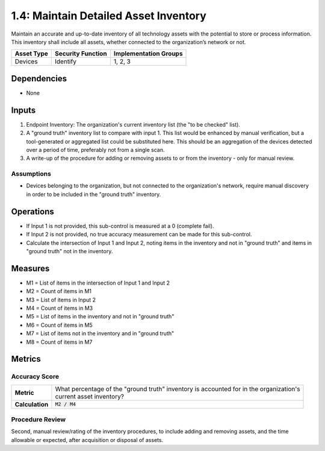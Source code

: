 1.4: Maintain Detailed Asset Inventory
======================================
Maintain an accurate and up-to-date inventory of all technology assets with the potential to store or process information. This inventory shall include all assets, whether connected to the organization’s network or not.

.. list-table::
	:header-rows: 1

	* - Asset Type
	  - Security Function
	  - Implementation Groups
	* - Devices
	  - Identify
	  - 1, 2, 3

Dependencies
------------
* None

Inputs
-----------
#. Endpoint Inventory: The organization's current inventory list (the "to be checked" list).
#. A "ground truth" inventory list to compare with input 1.  This list would be enhanced by manual verification, but a tool-generated or aggregated list could be substituted here.  This should be an aggregation of the devices detected over a period of time, preferably not from a single scan.
#. A write-up of the procedure for adding or removing assets to or from the inventory - only for manual review.

Assumptions
^^^^^^^^^^^
* Devices belonging to the organization, but not connected to the organization's network, require manual discovery in order to be included in the "ground truth" inventory.

Operations
----------
* If Input 1 is not provided, this sub-control is measured at a 0 (complete fail).
* If Input 2 is not provided, no true accuracy measurement can be made for this sub-control.
* Calculate the intersection of Input 1 and Input 2, noting items in the inventory and not in "ground truth" and items in "ground truth" not in the inventory.

Measures
--------
* M1 = List of items in the intersection of Input 1 and Input 2
* M2 = Count of items in M1
* M3 = List of items in Input 2
* M4 = Count of items in M3
* M5 = List of items in the inventory and not in "ground truth"
* M6 = Count of items in M5
* M7 = List of items not in the inventory and in "ground truth"
* M8 = Count of items in M7

Metrics
-------

Accuracy Score
^^^^^^^^^^^^^^
.. list-table::

	* - **Metric**
	  - | What percentage of the "ground truth" inventory is accounted for in the organization's
	    | current asset inventory?
	* - **Calculation**
	  - :code:`M2 / M4`


Procedure Review
^^^^^^^^^^^^^^^^
Second, manual review/rating of the inventory procedures, to include adding and removing assets, and the time allowable or expected, after acquisition or disposal of assets.


.. history
.. authors
.. license
